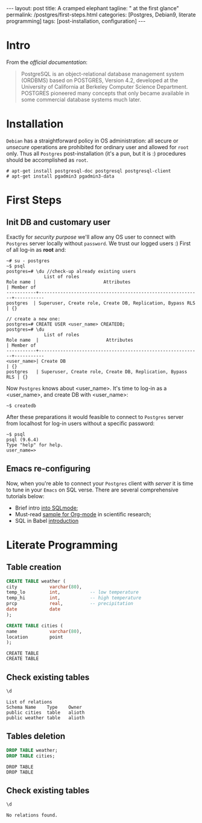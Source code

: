 #+BEGIN_EXPORT html
---
layout: post
title: A cramped elephant
tagline: " at the first glance"
permalink: /postgres/first-steps.html
categories: [Postgres, Debian9, literate programming]
tags: [post-installation, configuration]
---
#+END_EXPORT

#+STARTUP: showall
#+OPTIONS: tags:nil num:nil \n:nil @:t ::t |:t ^:{} _:{} *:t
#+TOC: headlines 2
#+PROPERTY:header-args :results output :exports both :eval no-export

* Intro

  From the /official documentation/:

  #+BEGIN_QUOTE
  PostgreSQL is an object-relational database management system
  (ORDBMS) based on POSTGRES, Version 4.2, developed at the University
  of California at Berkeley Computer Science Department. POSTGRES
  pioneered many concepts that only became available in some
  commercial database systems much later.
  #+END_QUOTE
* Installation

  =Debian= has a straightforward policy in OS administration: all
  secure or /unsecure/ operations are prohibited for ordinary user and
  allowed for ~root~ only. Thus all ~Postgres~ post-installation (it's
  a pun, but it is :) procedures should be accomplished as ~root~.

  #+BEGIN_EXAMPLE
  # apt-get install postgresql-doc postgresql postgresql-client
  # apt-get install pgadmin3 pgadmin3-data
  #+END_EXAMPLE

* First Steps

** Init DB and customary user
   
   Exactly for /security purpose/ we'll allow any OS user to connect
   with =Postgres= server locally without ~password~. We trust our
   logged users :)
   First of all log-in as *root* and:
  
   #+BEGIN_EXAMPLE
   ~# su - postgres
   ~$ psql
   postgres=# \du //check-up already existing users
  				 List of roles
   Role name |                         Attributes                         | Member of 
   -----------+------------------------------------------------------------+-----------
   postgres  | Superuser, Create role, Create DB, Replication, Bypass RLS | {}

   // create a new one:
   postgres=# CREATE USER <user_name> CREATEDB;
   postgres=# \du
  				 List of roles
   Role name  |                         Attributes                         | Member of 
   -----------+------------------------------------------------------------+-----------
   <user_name>| Create DB                                                  | {}
   postgres   | Superuser, Create role, Create DB, Replication, Bypass RLS | {}
   #+END_EXAMPLE

   Now =Postgres= knows about <user_name>. It's time to log-in as a
   <user_name>, and create DB with <user_name>:

   #+BEGIN_EXAMPLE
   ~$ createdb
   #+END_EXAMPLE

   After these preparations it would feasible to connect to =Postgres=
   server from localhost for log-in users without a specific password:

   #+BEGIN_EXAMPLE
   ~$ psql
   psql (9.6.4)
   Type "help" for help.
   user_name=>
   #+END_EXAMPLE

** Emacs re-configuring

   Now, when you're able to connect your =Postgres= client with
   /server/ it is time to tune in your =Emacs= on SQL verse. There are
   several comprehensive tutorials below:

   - Brief intro [[https://www.emacswiki.org/emacs/SqlMode][into SQLmode]];
   - Must-read [[http://home.fnal.gov/~neilsen/notebook/orgExamples/org-examples.html][sample for Org-mode]] in scientific research;
   - SQL in Babel [[http://orgmode.org/worg/org-contrib/babel/languages/ob-doc-sql.html][introduction]]

* Literate Programming

** Table creation
   
   #+BEGIN_SRC sql :engine postgresql
     CREATE TABLE weather (
	 city            varchar(80),
	 temp_lo         int,           -- low temperature
	 temp_hi         int,           -- high temperature
	 prcp            real,          -- precipitation
	 date            date
     );

     CREATE TABLE cities (
	 name            varchar(80),
	 location        point
     );
   #+END_SRC

   #+RESULTS:
   : CREATE TABLE
   : CREATE TABLE

** Check existing tables

   #+BEGIN_SRC sql :engine postgresql
   \d
   #+END_SRC

   #+RESULTS:
   : List of relations
   : Schema	Name	Type	Owner
   : public	cities	table	alioth
   : public	weather	table	alioth

** Tables deletion

   #+BEGIN_SRC sql :engine postgresql
     DROP TABLE weather;
     DROP TABLE cities;
   #+END_SRC

   #+RESULTS:
   : DROP TABLE
   : DROP TABLE

** Check existing tables

   #+BEGIN_SRC sql :engine postgresql
   \d
   #+END_SRC

   #+RESULTS:
   : No relations found.
